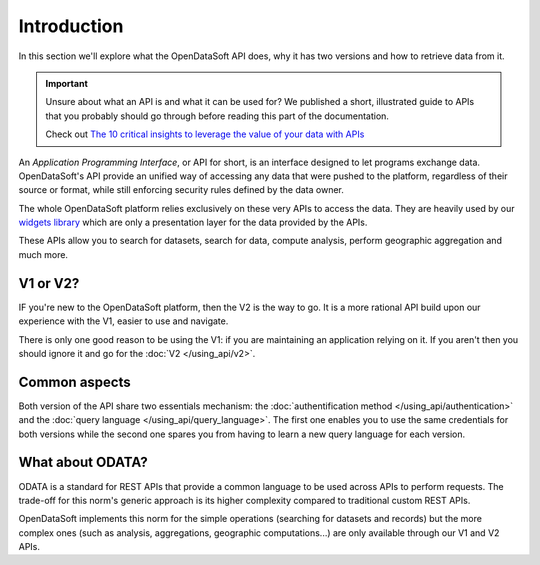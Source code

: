 Introduction
============

In this section we'll explore what the OpenDataSoft API does, why it has two versions and how to retrieve data from it.

.. important::
   Unsure about what an API is and what it can be used for? We published a short, illustrated guide to APIs that you
   probably should go through before reading this part of the documentation.

   Check out `The 10 critical insights to leverage the value of your data with APIs
   <http://hello.opendatasoft.com/free-api-guide-ten-critical-insights-to-leverage-the-value-of-your-data-with-apis/>`_

An *Application Programming Interface*, or API for short, is an interface designed to let programs exchange data.
OpenDataSoft's API provide an unified way of accessing any data that were pushed to the platform, regardless of their
source or format, while still enforcing security rules defined by the data owner.

The whole OpenDataSoft platform relies exclusively on these very APIs to access the data. They are heavily used by our
`widgets library <http://opendatasoft.github.io/ods-widgets/docs/#/api>`_ which are only a presentation layer for the
data provided by the APIs.

These APIs allow you to search for datasets, search for data, compute analysis, perform geographic aggregation and much
more.

V1 or V2?
---------

IF you're new to the OpenDataSoft platform, then the V2 is the way to go. It is a more rational API build upon our
experience with the V1, easier to use and navigate.

There is only one good reason to be using the V1: if you are maintaining an application relying on it. If you aren't
then you should ignore it and go for the :doc:`V2 </using_api/v2>`.

Common aspects
--------------

Both version of the API share two essentials mechanism: the :doc:`authentification method </using_api/authentication>`
and the :doc:`query language </using_api/query_language>`. The first one enables you to use the same credentials for
both versions while the second one spares you from having to learn a new query language for each version.

What about ODATA?
-----------------

ODATA is a standard for REST APIs that provide a common language to be used across APIs to perform requests. The
trade-off for this norm's generic approach is its higher complexity compared to traditional custom REST APIs.

OpenDataSoft implements this norm for the simple operations (searching for datasets and records) but the more complex
ones (such as analysis, aggregations, geographic computations...) are only available through our V1 and V2 APIs.
